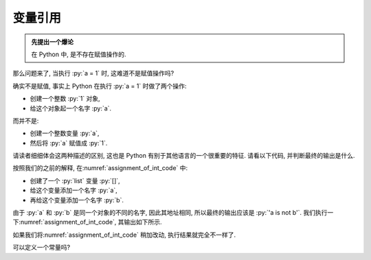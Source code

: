 .. _section_reference:

变量引用
========

.. admonition:: 先提出一个爆论

    在 Python 中, 是不存在赋值操作的.

那么问题来了, 当执行 :py:`a = 1` 时, 这难道不是赋值操作吗?

确实不是赋值, 事实上 Python 在执行 :py:`a = 1` 时做了两个操作:

- 创建一个整数 :py:`1` 对象,
- 给这个对象起一个名字 :py:`a`.

而并不是:

- 创建一个整数变量 :py:`a`,
- 然后将 :py:`a` 赋值成 :py:`1`.

请读者细细体会这两种描述的区别, 这也是 Python 有别于其他语言的一个很重要的特征. 请看以下代码, 并判断最终的输出是什么.

.. _assignment_of_int_code:

.. code_file:: examples/object/reference/assignment_of_list_1.py

按照我们的之前的解释, 在\ :numref:`assignment_of_int_code` 中:

- 创建了一个 :py:`list` 变量 :py:`[]`,
- 给这个变量添加一个名字 :py:`a`,
- 再给这个变量添加一个名字 :py:`b`.

由于 :py:`a` 和 :py:`b` 是同一个对象的不同的名字, 因此其地址相同, 所以最终的输出应该是 :py:`'a is not b'`. 我们执行一下\ :numref:`assignment_of_int_code`, 其输出如下所示.

.. python:: examples/object/reference/assignment_of_list_1.py

如果我们将\ :numref:`assignment_of_int_code` 稍加改动, 执行结果就完全不一样了.

.. code_file:: examples/object/reference/assignment_of_list_2.py

.. python:: examples/object/reference/assignment_of_list_2.py

.. 我们可以发现, 第二个结果也是 :py:`True`. 这说明, 当执行 :py:`b = a` 时, 并不是将 :py:`a` 的值赋给新的变量 :py:`b`, 而是将引用符号 :py:`b` 的地址指向了引用符号 :py:`a` 所指向的内容. 所以, :py:`a` 和 :py:`b` 的地址是一样的.

.. 如\ :numref:`symbol_and_objects_1` 所示, 蓝色的是引用符号, 绿色的是内存中的对象. 当执行 :py:`b = a` 的时候, 并没有重新构造一个 :py:`1` 的对象, 而是直接把 :py:`a` 所指的对象赋给了 :py:`b`.

.. .. _symbol_and_objects_1:

.. .. tikz:: 符号与对象

..     \node[reference] (a)  at (0, 1.0) {a};
..     \node[reference] (b)  at (0, 0.0) {b};
..     \node[object]    (o1) at (3, 1.0) {1};
..     \node[code]           at (4, 0.0) {>>> b = a};
..     \node[code]           at (4, 1.0) {>>> a = 1};
..     \node[plaintext]      at (0, 1.7) {symbol};
..     \node[plaintext]      at (3, 1.7) {object};
..     \node[plaintext]      at (5, 1.7) {code};

..     \draw[ref] (a) -- (o1);
..     \draw[ref] (b) -- (o1);

.. 如果 :py:`a` 的地址和 :py:`b` 的地址是一样的, 我们修改 :py:`a` 的值, 那么 :py:`b` 会随着变化吗? 读者可以思考一下\ :numref:`change_value_code` 运行的结果是什么.

.. .. _change_value_code:

.. .. code_file:: examples/object/reference/change_reference_value.py

.. 由于 :py:`a` 和 :py:`b` 指向同一个对象的地址, 修改 :py:`a` 的值, 那么 :py:`b` 的值也一定会发生更改, 因此, 此时输出 :py:`b` 的值应该是 :py:`2`. 然而事实上, 从如下显示的执行结果显示 :py:`b` 的值并没有发生变化. 这好像跟之前说的不太一样?

.. .. python:: examples/object/reference/change_reference_value.py

.. 这个结果跟之前表述的观点并不矛盾, 原因在于, 当执行 :py:`a = 2` 时, 不是将 :py:`a` 所指的对象的值改为 :py:`2`, 而是将引用符号 :py:`a` 指向新的对象 :py:`2` 上了, 此时 :py:`b` 所指的对象仍然是 :py:`1`.

.. .. admonition:: 结论

..     在 Python 中, 当执行赋值语句时, 并不是修改等号左边变量的值, 而是将等号左边的引用符号指向等号右边的对象.

.. 这个结论有什么用吗? 我套用 C, C++ 等语言的赋值语句来理解 Python 的赋值语句不可以吗? 答案是: 可以, 但不完全可以. 读者可以思考一下\ :numref:`change_list_code` 的输出结果是什么.

.. .. _change_list_code:

.. .. code_file:: examples/object/reference/change_list.py

.. 输出结果如下所示, 有没有跟你想的不一样呢?

.. .. python:: examples/object/reference/change_list.py

.. 你会有这种疑问吗: :py:`a[0]` 的值指向了一个新的字符串, 为什么 :py:`b[0]` 的值也跟着变化了?

.. .. hint::

..     :py:`a` 中的元素也并不是对象, 而是对象的引用.

.. 上述问题, 读者可以自行思考.

.. .. admonition:: 深度思考

..     在 Python 中, 可以创建出真正的常量吗? 即不可以作左值的对象.

.. 至此, 我们回头看\ :numref:`section_implicit_type` 中最后的疑问, 是不是对如下代码有了更深的理解.

.. .. code-block:: python

..    a = '1'
..    a = 1 + 3

.. 在上述代码中, 并不是变量 :py:`a` 的类型发生了变化, 而是引用符号 :py:`a` 指向了整数 :py:`4`. 整个过程中, 对象的类型没有任何隐式或者显式的转换. 因此, 再次重申: Python 是一门强类型语言.

可以定义一个常量吗?
